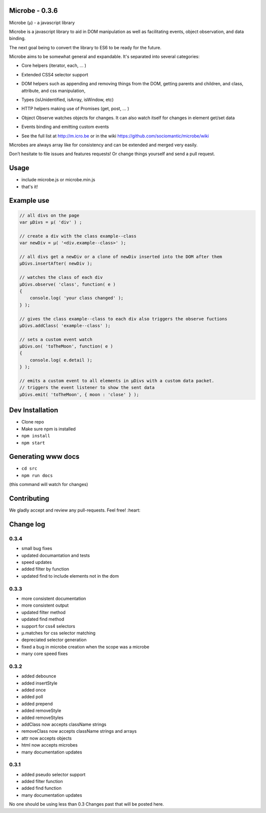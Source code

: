 Microbe - 0.3.6
===============

Microbe (µ) - a javascript library

Microbe is a javascript library to aid in DOM manipulation as well as facilitating
events, object observation, and data binding.

The next goal being to convert the library to ES6 to be ready for the future.

Microbe aims to be somewhat general and expandable.  It's separated
into several categories:

+ Core helpers (iterator, each, … )

- Extended CSS4 selector support

+ DOM helpers such as appending and removing things from the DOM, getting parents and children, and class, attribute, and css manipulation,

- Types (isUnidentified, isArray, isWindow, etc)

+ HTTP helpers making use of Promises (get, post, … )

- Object Observe watches objects for changes.  It can also watch itself for changes in element get/set data

+ Events binding and emitting custom events

- See the full list at http://m.icro.be or in the wiki https://github.com/sociomantic/microbe/wiki

Microbes are always array like for consistency and can be extended and merged very easily.


Don’t hesitate to file issues and features requests!  Or change things yourself and send a pull request.


Usage
=====

- include microbe.js or microbe.min.js
- that's it!


Example use
===========

.. code:: javascript

    // all divs on the page
    var µDivs = µ( 'div' ) ;

    // create a div with the class example--class
    var newDiv = µ( '<div.example--class>' );

    // all divs get a newDiv or a clone of newDiv inserted into the DOM after them
    µDivs.insertAfter( newDiv );

    // watches the class of each div
    µDivs.observe( 'class', function( e )
    {
        console.log( 'your class changed' );
    } );

    // gives the class example--class to each div also triggers the observe fuctions
    µDivs.addClass( 'example--class' );

    // sets a custom event watch
    µDivs.on( 'toTheMoon', function( e )
    {
        console.log( e.detail );
    } );

    // emits a custom event to all elements in µDivs with a custom data packet.
    // triggers the event listener to show the sent data
    µDivs.emit( 'toTheMoon', { moon : 'close' } );


Dev Installation
================

-  Clone repo
-  Make sure npm is installed
- ``npm install``
- ``npm start``


Generating www docs
===================

- ``cd src``
- ``npm run docs``

(this command will watch for changes)

Contributing
============

We gladly accept and review any pull-requests. Feel free! :heart:


Change log
==========

0.3.4
~~~~~

+ small bug fixes
+ updated documantation and tests
+ speed updates
+ added filter by function
+ updated find to include elements not in the dom


0.3.3
~~~~~

+ more consistent documentation
+ more consistent output
+ updated filter method
+ updated find method
+ support for css4 selectors
+ µ.matches for css selector matching
+ depreciated selector generation
+ fixed a bug in microbe creation when the scope was a microbe
+ many core speed fixes


0.3.2
~~~~~

+ added debounce
+ added insertStyle
+ added once
+ added poll
+ added prepend
+ added removeStyle
+ added removeStyles
+ addClass now accepts className strings
+ removeClass now accepts className strings and arrays
+ attr now accepts objects
+ html now accepts microbes
+ many documentation updates


0.3.1
~~~~~

+ added pseudo selector support
+ added filter function
+ added find function
+ many documentation updates


No one should be using less than 0.3  Changes past that will be posted here.
